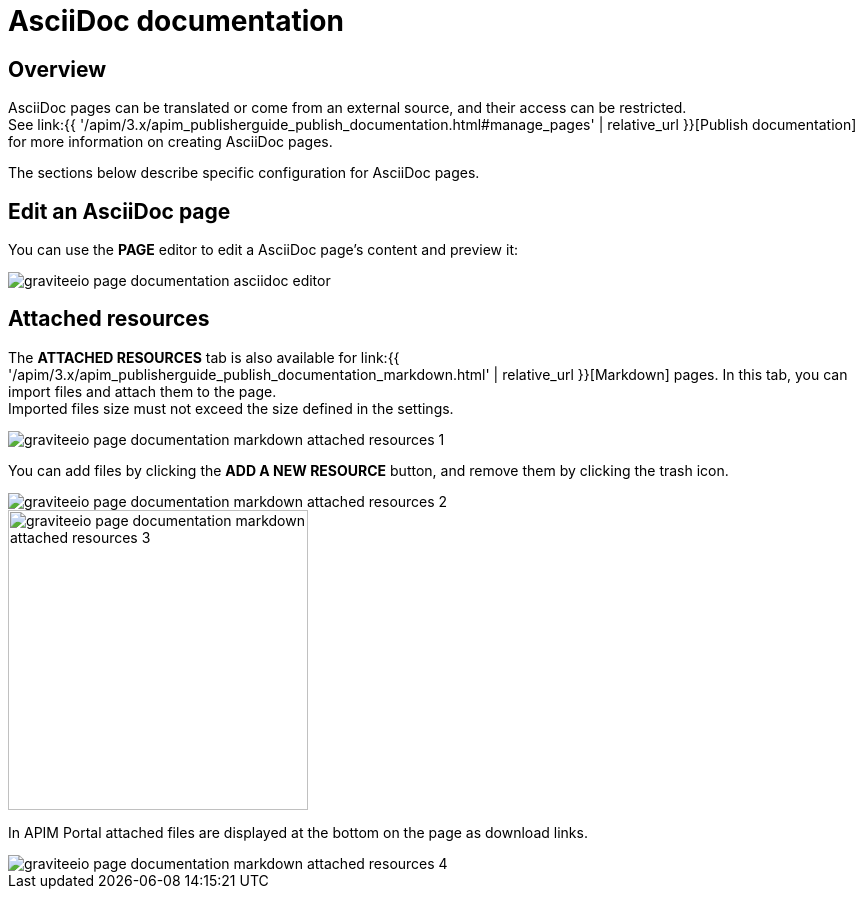 = AsciiDoc documentation
:page-sidebar: apim_3_x_sidebar
:page-permalink: apim/3.x/apim_publisherguide_publish_documentation_asciidoc.html
:page-folder: apim/user-guide/publisher
:page-layout: apim3x

== Overview

AsciiDoc pages can be translated or come from an external source, and their access can be restricted. +
See link:{{ '/apim/3.x/apim_publisherguide_publish_documentation.html#manage_pages' | relative_url }}[Publish documentation] for more information on creating AsciiDoc pages.

The sections below describe specific configuration for AsciiDoc pages.

== Edit an AsciiDoc page

You can use the *PAGE* editor to edit a AsciiDoc page's content and preview it:

image::apim/3.x/api-publisher-guide/documentation/graviteeio-page-documentation-asciidoc-editor.png[]

== Attached resources
The *ATTACHED RESOURCES* tab is also available for link:{{ '/apim/3.x/apim_publisherguide_publish_documentation_markdown.html' | relative_url }}[Markdown] pages. In this tab, you can import files and attach them to the page. +
Imported files size must not exceed the size defined in the settings.

image::apim/3.x/api-publisher-guide/documentation/graviteeio-page-documentation-markdown-attached-resources-1.png[]

You can add files by clicking the *ADD A NEW RESOURCE* button, and remove them by clicking the trash icon.

image::apim/3.x/api-publisher-guide/documentation/graviteeio-page-documentation-markdown-attached-resources-2.png[]
image::apim/3.x/api-publisher-guide/documentation/graviteeio-page-documentation-markdown-attached-resources-3.png[,300]

In APIM Portal attached files are displayed at the bottom on the page as download links.

image::apim/3.x/api-publisher-guide/documentation/graviteeio-page-documentation-markdown-attached-resources-4.png[]
